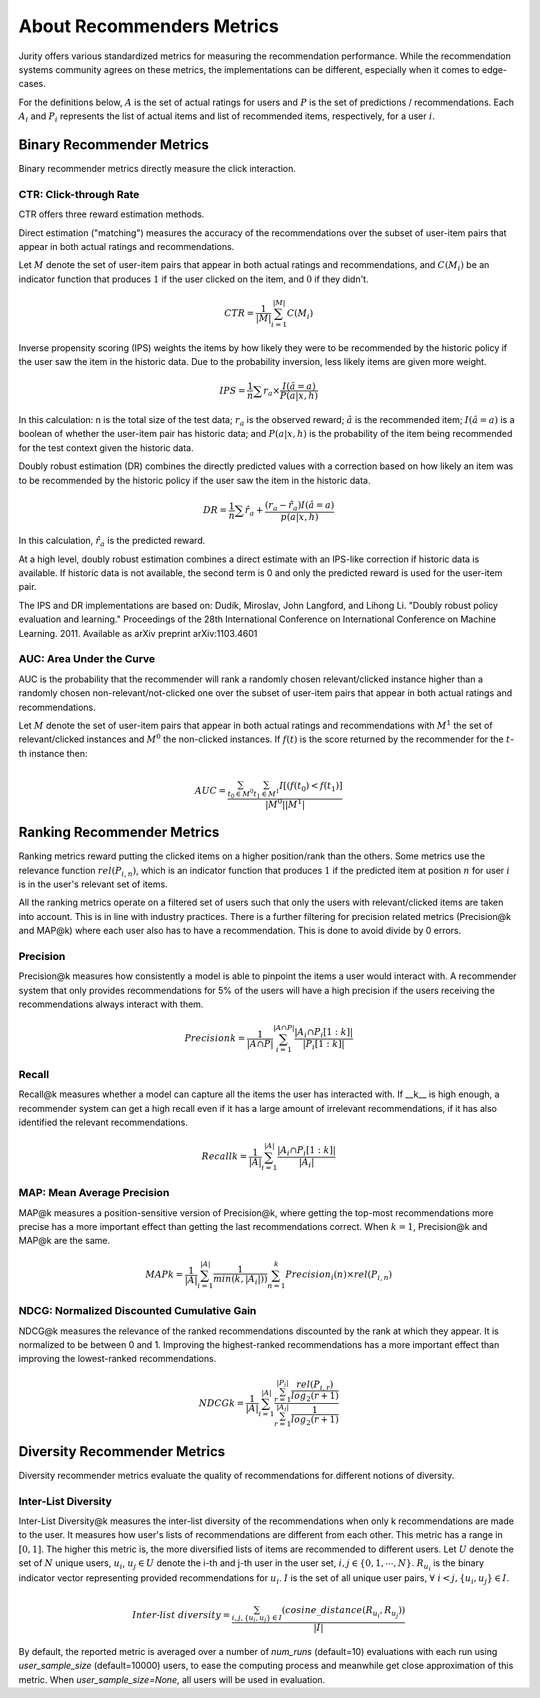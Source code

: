.. _about_reco:

About Recommenders Metrics
==========================

Jurity offers various standardized metrics for measuring the recommendation performance.
While the recommendation systems community agrees on these metrics, the implementations can be different, especially when it comes to edge-cases.

For the definitions below, :math:`A` is the set of actual ratings for users and :math:`P` is the set of predictions / recommendations.
Each :math:`A_i` and :math:`P_i` represents the list of actual items and list of recommended items, respectively, for a user :math:`i`.


Binary Recommender Metrics
--------------------------
Binary recommender metrics directly measure the click interaction.

CTR: Click-through Rate
^^^^^^^^^^^^^^^^^^^^^^^

CTR offers three reward estimation methods.

Direct estimation ("matching") measures the accuracy of the recommendations over the subset of user-item pairs that appear in both actual ratings and recommendations.

Let :math:`M` denote the set of user-item pairs that appear in both actual ratings and recommendations, and :math:`C(M_i)` be an indicator function that produces :math:`1` if the user clicked on the item, and :math:`0` if they didn't.

.. math::
    CTR = \frac{1}{\left | M \right |}\sum_{i=1}^{\left | M \right |} C(M_i)

Inverse propensity scoring (IPS) weights the items by how likely they were to be recommended by the historic policy
if the user saw the item in the historic data. Due to the probability inversion, less likely items are given more weight.

.. math::
    IPS = \frac{1}{n} \sum r_a \times \frac{I(\hat{a} = a)}{P(a|x,h)}

In this calculation: n is the total size of the test data; :math:`r_a` is the observed reward;
:math:`\hat{a}` is the recommended item; :math:`I(\hat{a} = a)` is a boolean of whether the user-item pair has
historic data; and :math:`P(a|x,h)` is the probability of the item being recommended for the test context given
the historic data.

Doubly robust estimation (DR) combines the directly predicted values with a correction based on how
likely an item was to be recommended by the historic policy if the user saw the item in the historic data.

.. math::
    DR = \frac{1}{n} \sum \hat{r}_a + \frac{(r_a -\hat{r}_a) I(\hat{a} = a)}{p(a|x,h)}

In this calculation, :math:`\hat{r}_a` is the predicted reward.

At a high level, doubly robust estimation combines a direct estimate with an IPS-like correction if historic data is
available. If historic data is not available, the second term is 0 and only the predicted reward is used for the
user-item pair.


The IPS and DR implementations are based on: Dudík, Miroslav, John Langford, and Lihong Li.
"Doubly robust policy evaluation and learning." Proceedings of the 28th International Conference on International
Conference on Machine Learning. 2011. Available as arXiv preprint arXiv:1103.4601 

AUC: Area Under the Curve
^^^^^^^^^^^^^^^^^^^^^^^^^

AUC is the probability that the recommender will rank a randomly chosen relevant/clicked instance higher than a randomly chosen non-relevant/not-clicked one over the subset of user-item pairs that appear in both actual ratings and recommendations.

Let :math:`M` denote the set of user-item pairs that appear in both actual ratings and recommendations with :math:`M^1` the set of relevant/clicked instances and :math:`M^0` the non-clicked instances.
If :math:`f(t)` is the score returned by the recommender for the :math:`t`-th instance then:

.. math::
    AUC = \frac{\sum_{t_0 \in M^0}\sum_{t_1 \in M^1}I[(f(t_0) < f(t_1)]}{\left | M^0 \right | \left | M^1 \right |}

Ranking Recommender Metrics
---------------------------
Ranking metrics reward putting the clicked items on a higher position/rank than the others.
Some metrics use the relevance function :math:`rel(P_{i,n})`, which is an indicator function that produces :math:`1` if the predicted item at position :math:`n` for user :math:`i` is in the user's relevant set of items.

All the ranking metrics operate on a filtered set of users such that only the users with relevant/clicked items are taken into account.
This is in line with industry practices.
There is a further filtering for precision related metrics (Precision@k and MAP@k) where each user also has to have a recommendation.
This is done to avoid divide by 0 errors.

Precision
^^^^^^^^^
Precision@k measures how consistently a model is able to pinpoint the items a user would interact with.
A recommender system that only provides recommendations for 5% of the users will have a high precision if the users receiving the recommendations always interact with them.

.. math::
    Precision@k = \frac{1}{\left | A \cap P \right |}\sum_{i=1}^{\left | A \cap P \right |} \frac{\left | A_i \cap P_i[1:k] \right |}{\left | P_i[1:k] \right |}

Recall
^^^^^^
Recall@k measures whether a model can capture all the items the user has interacted with.
If __k__ is high enough, a recommender system can get a high recall even if it has a large amount of irrelevant recommendations, if it has also identified the relevant recommendations.

.. math::
    Recall@k = \frac{1}{\left | A \right |}\sum_{i=1}^{\left | A \right |} \frac{\left | A_i \cap P_i[1:k] \right |}{\left | A_i \right |}

MAP: Mean Average Precision
^^^^^^^^^^^^^^^^^^^^^^^^^^^
MAP@k measures a position-sensitive version of Precision@k, where getting the top-most recommendations more precise has a more important effect than getting the last recommendations correct.
When :math:`k=1`, Precision@k and MAP@k are the same.

.. math::
    MAP@k = \frac{1}{\left | A \right |} \sum_{i=1}^{\left | A \right |} \frac{1}{min(k,\left | A_i \right |))}\sum_{n=1}^k Precision_i(n) \times rel(P_{i,n})

NDCG: Normalized Discounted Cumulative Gain
^^^^^^^^^^^^^^^^^^^^^^^^^^^^^^^^^^^^^^^^^^^
NDCG@k measures the relevance of the ranked recommendations discounted by the rank at which they appear.
It is normalized to be between 0 and 1.
Improving the highest-ranked recommendations has a more important effect than improving the lowest-ranked recommendations.

.. math::
    NDCG@k = \frac{1}{\left | A \right |} \sum_{i=1}^{\left | A \right |} \frac {\sum_{r=1}^{\left | P_i \right |} \frac{rel(P_{i,r})}{log_2(r+1)}}{\sum_{r=1}^{\left | A_i \right |} \frac{1}{log_2(r+1)}}

Diversity Recommender Metrics
-----------------------------
Diversity recommender metrics evaluate the quality of recommendations for different notions of diversity.

Inter-List Diversity
^^^^^^^^^^^^^^^^^^^^
Inter-List Diversity@k measures the inter-list diversity of the recommendations when only k recommendations are
made to the user. It measures how user's lists of recommendations are different from each other. This metric has a range
in :math:`[0, 1]`. The higher this metric is, the more diversified lists of items are recommended to different users.
Let :math:`U` denote the set of :math:`N` unique users, :math:`u_i`, :math:`u_j \in U` denote the i-th and j-th user in the
user set, :math:`i, j \in \{0,1,\cdots,N\}`. :math:`R_{u_i}` is the binary indicator vector representing provided
recommendations for :math:`u_i`. :math:`I` is the set of all unique user pairs, :math:`\forall~i<j, \{u_i, u_j\} \in I`.

.. math::
        Inter\mbox{-}list~diversity = \frac{\sum_{i,j, \{u_i, u_j\} \in I}(cosine\_distance(R_{u_i}, R_{u_j}))}{|I|}

By default, the reported metric is averaged over a number of `num_runs` (default=10) evaluations with each run
using `user_sample_size` (default=10000) users, to ease the computing process and meanwhile get close
approximation of this metric. When `user_sample_size=None`, all users will be used in evaluation.

